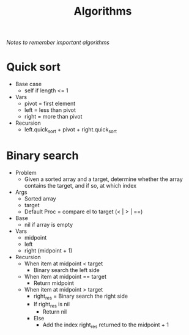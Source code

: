 #+TITLE: Algorithms
/Notes to remember important algorithms/
* Quick sort
- Base case
  - self if length <= 1
- Vars
  - pivot = first element
  - left = less than pivot
  - right = more than pivot
- Recursion
  - left.quick_sort + pivot + right.quick_sort
* Binary search
- Problem
  - Given a sorted array and a target, determine whether the array contains the target, and if so, at which index
- Args
  - Sorted array
  - target
  - Default Proc = compare el to target (< | > | ==)
- Base
  - nil if array is empty
- Vars
  - midpoint
  - left
  - right (midpoint + 1)
- Recursion
  - When item at midpoint < target
    - Binary search the left side
  - When item at midpoint == target
    - Return midpoint
  - When item at midpoint > target
    - right_res = Binary search the right side
    - If right_res is nil
      - Return nil
    - Else
      - Add the index right_res returned to the midpoint + 1
